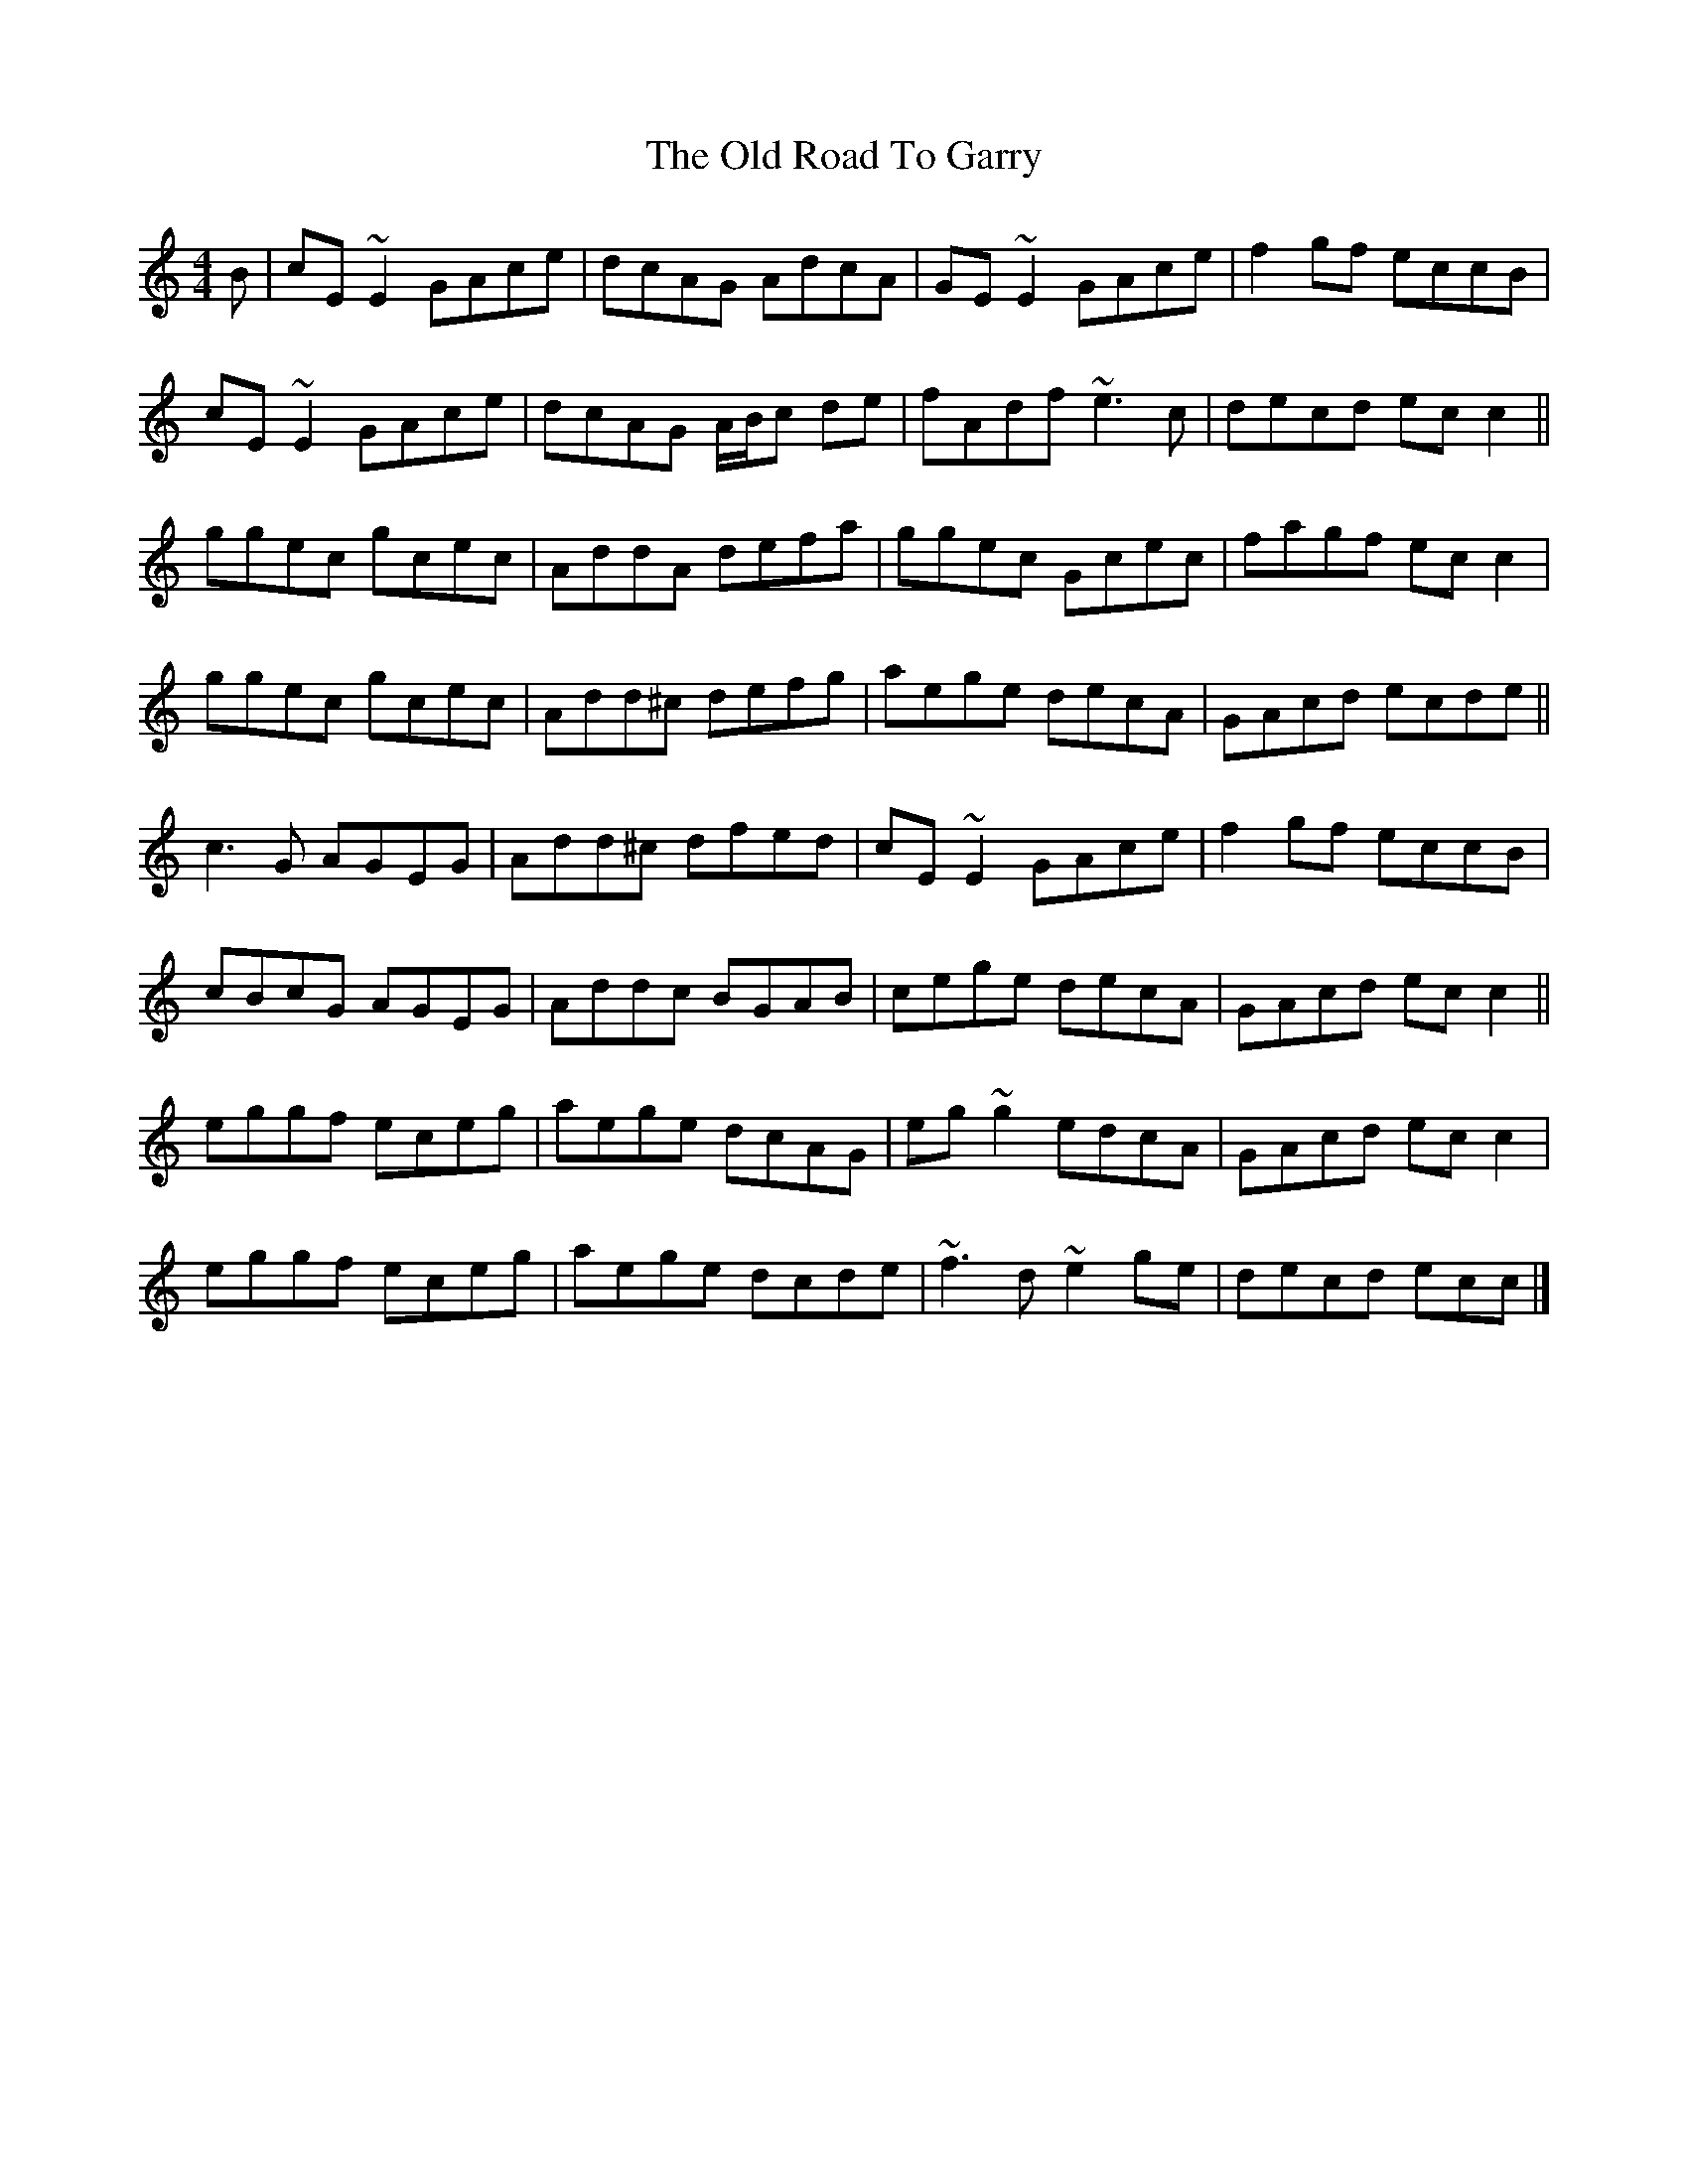 X: 5
T: Old Road To Garry, The
Z: ceolachan
S: https://thesession.org/tunes/3671#setting28455
R: reel
M: 4/4
L: 1/8
K: Cmaj
B |cE ~E2 GAce | dcAG AdcA | GE ~E2 GAce | f2 gf eccB |
cE ~E2 GAce | dcAG A/B/c de | fAdf ~e3 c | decd ec c2 ||
ggec gcec | AddA defa | ggec Gcec | fagf ec c2 |
ggec gcec | Add^c defg |aege decA | GAcd ecde ||
c3 G AGEG | Add^c dfed | cE ~E2 GAce | f2 gf eccB |
cBcG AGEG | Addc BGAB | cege decA | GAcd ec c2 ||
eggf eceg | aege dcAG | eg ~g2 edcA |GAcd ec c2 |
eggf eceg | aege dcde | ~f3 d ~e2 ge | decd ecc |]
